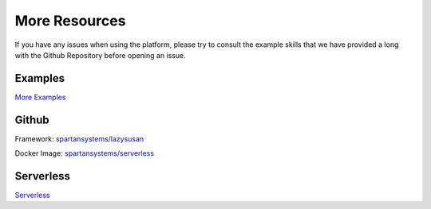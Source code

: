 .. _more:

=====================================
More Resources
=====================================

If you have any issues when using the platform, please try to consult the
example skills that we have provided a long with the Github Repository before
opening an issue.


Examples
========

`More Examples`_


Github
======

Framework: `spartansystems/lazysusan`_

Docker Image: `spartansystems/serverless`_


Serverless
==========

`Serverless`_

.. _spartansystems/lazysusan: https://github.com/spartansystems/lazysusan
.. _spartansystems/serverless: https://github.com/spartansystems/serverless
.. _More Examples: https://github.com/spartansystems/lazysusan/tree/master/examples
.. _Serverless: https://serverless.com/
